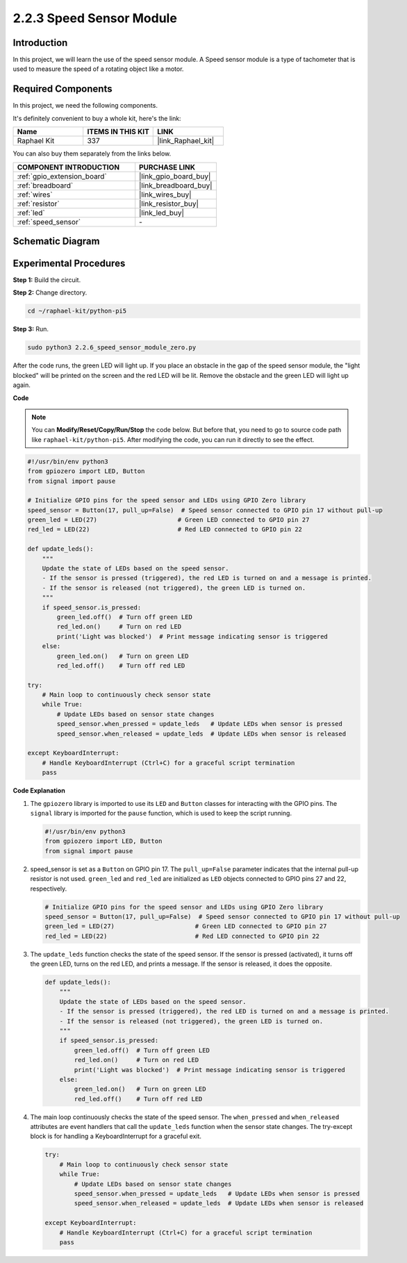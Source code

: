 .. _2.2.6_py:

2.2.3 Speed Sensor Module
=========================

Introduction
------------------

In this project, we will learn the use of the speed sensor module. A Speed sensor module is a type of tachometer that is used to measure the speed of a rotating object like a motor.

Required Components
------------------------------

In this project, we need the following components. 

.. image:: ../python_pi5/img/2.2.6_photo_interrrupter_list.png
    :width: 700
    :align: center

It's definitely convenient to buy a whole kit, here's the link: 

.. list-table::
    :widths: 20 20 20
    :header-rows: 1

    *   - Name	
        - ITEMS IN THIS KIT
        - LINK
    *   - Raphael Kit
        - 337
        - |link_Raphael_kit|

You can also buy them separately from the links below.

.. list-table::
    :widths: 30 20
    :header-rows: 1

    *   - COMPONENT INTRODUCTION
        - PURCHASE LINK

    *   - :ref:`gpio_extension_board`
        - |link_gpio_board_buy|
    *   - :ref:`breadboard`
        - |link_breadboard_buy|
    *   - :ref:`wires`
        - |link_wires_buy|
    *   - :ref:`resistor`
        - |link_resistor_buy|
    *   - :ref:`led`
        - |link_led_buy|
    *   - :ref:`speed_sensor`
        - \-

Schematic Diagram
-----------------------

.. image:: ../python_pi5/img/2.2.6_photo_interrrupter_schematic.png
    :width: 400
    :align: center

Experimental Procedures
------------------------------

**Step 1:** Build the circuit.

.. image:: ../python_pi5/img/2.2.6_photo_interrrupter_circuit.png
    :width: 700
    :align: center


**Step 2:** Change directory.

.. raw:: html

   <run></run>

.. code-block::
    
    cd ~/raphael-kit/python-pi5

**Step 3:** Run.

.. raw:: html

   <run></run>

.. code-block::

    sudo python3 2.2.6_speed_sensor_module_zero.py

After the code runs, the green LED will light up. If you place an obstacle in the gap of the speed sensor module, the "light blocked" will be printed on the screen and the red LED will be lit.
Remove the obstacle and the green LED will light up again.

**Code**

.. note::

    You can **Modify/Reset/Copy/Run/Stop** the code below. But before that, you need to go to  source code path like ``raphael-kit/python-pi5``. After modifying the code, you can run it directly to see the effect.


.. raw:: html

    <run></run>

.. code-block:: python

   #!/usr/bin/env python3
   from gpiozero import LED, Button
   from signal import pause

   # Initialize GPIO pins for the speed sensor and LEDs using GPIO Zero library
   speed_sensor = Button(17, pull_up=False)  # Speed sensor connected to GPIO pin 17 without pull-up
   green_led = LED(27)                      # Green LED connected to GPIO pin 27
   red_led = LED(22)                        # Red LED connected to GPIO pin 22

   def update_leds():
       """
       Update the state of LEDs based on the speed sensor.
       - If the sensor is pressed (triggered), the red LED is turned on and a message is printed.
       - If the sensor is released (not triggered), the green LED is turned on.
       """
       if speed_sensor.is_pressed:
           green_led.off()  # Turn off green LED
           red_led.on()     # Turn on red LED
           print('Light was blocked')  # Print message indicating sensor is triggered
       else:
           green_led.on()   # Turn on green LED
           red_led.off()    # Turn off red LED

   try:
       # Main loop to continuously check sensor state
       while True:
           # Update LEDs based on sensor state changes
           speed_sensor.when_pressed = update_leds   # Update LEDs when sensor is pressed
           speed_sensor.when_released = update_leds  # Update LEDs when sensor is released

   except KeyboardInterrupt:
       # Handle KeyboardInterrupt (Ctrl+C) for a graceful script termination
       pass


**Code Explanation**

#. The ``gpiozero`` library is imported to use its ``LED`` and ``Button`` classes for interacting with the GPIO pins. The ``signal`` library is imported for the ``pause`` function, which is used to keep the script running.

   .. code-block:: python

       #!/usr/bin/env python3
       from gpiozero import LED, Button
       from signal import pause

#. speed_sensor is set as a ``Button`` on GPIO pin 17. The ``pull_up=False`` parameter indicates that the internal pull-up resistor is not used. ``green_led`` and ``red_led`` are initialized as ``LED`` objects connected to GPIO pins 27 and 22, respectively.

   .. code-block:: python

       # Initialize GPIO pins for the speed sensor and LEDs using GPIO Zero library
       speed_sensor = Button(17, pull_up=False)  # Speed sensor connected to GPIO pin 17 without pull-up
       green_led = LED(27)                      # Green LED connected to GPIO pin 27
       red_led = LED(22)                        # Red LED connected to GPIO pin 22

#. The ``update_leds`` function checks the state of the speed sensor. If the sensor is pressed (activated), it turns off the green LED, turns on the red LED, and prints a message. If the sensor is released, it does the opposite.

   .. code-block:: python

       def update_leds():
           """
           Update the state of LEDs based on the speed sensor.
           - If the sensor is pressed (triggered), the red LED is turned on and a message is printed.
           - If the sensor is released (not triggered), the green LED is turned on.
           """
           if speed_sensor.is_pressed:
               green_led.off()  # Turn off green LED
               red_led.on()     # Turn on red LED
               print('Light was blocked')  # Print message indicating sensor is triggered
           else:
               green_led.on()   # Turn on green LED
               red_led.off()    # Turn off red LED

#. The main loop continuously checks the state of the speed sensor. The ``when_pressed`` and ``when_released`` attributes are event handlers that call the ``update_leds`` function when the sensor state changes. The try-except block is for handling a KeyboardInterrupt for a graceful exit.

   .. code-block:: python

       try:
           # Main loop to continuously check sensor state
           while True:
               # Update LEDs based on sensor state changes
               speed_sensor.when_pressed = update_leds   # Update LEDs when sensor is pressed
               speed_sensor.when_released = update_leds  # Update LEDs when sensor is released

       except KeyboardInterrupt:
           # Handle KeyboardInterrupt (Ctrl+C) for a graceful script termination
           pass





















